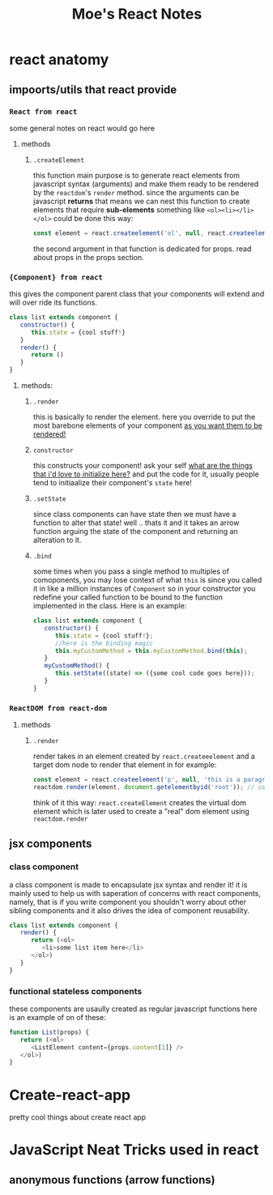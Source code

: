 
#+TITLE: Moe's React Notes
* react anatomy
** impoorts/utils that react provide


*** =React from react= 
    some general notes on react would go here
**** methods
***** =.createElement=
      this function main purpose is to generate react elements from javascript syntax (arguments) and make them ready to be rendered by the =reactdom='s =render= method.
      since the arguments can be javascript *returns* that means we can nest this function to create elements that require *sub-elements* something like =<ol><li></li></ol>= could be done this way:
      #+begin_src js
          const element = react.createelement('ol', null, react.createelement('li', null, 'my first li element!'));
      #+end_src
      the second argument in that function is dedicated for props. read about props in the props section.


*** ={Component} from react=
    this gives the component parent class that your components will extend and will over ride its functions.
    #+begin_src js
    class list extends component {
       constructor() {
          this.state = {cool stuff!}
       }
       render() {
          return ()
       }
    } 
    #+end_src
**** methods:
***** =.render=
      this is basically to render the element. here you override to put the most barebone elements of your component _as you want them to be rendered!_
***** =constructor=
      this constructs your component! ask your self _what are the things that i'd love to initialize here?_ and put the code for it, usually people tend to initiaalize their component's =state= here!
***** =.setState=
      since class components can have state then we must have a function to alter that state! well .. thats it and it takes an arrow function arguing the state of the component and returning an alteration to it.
***** =.bind=
      some times when you pass a single method to multiples of comoponents, you may lose context of what =this= is since you called it in like a million instances of =Component= so in your constructor you redefine your called function to be bound to the function implemented in the class. Here is an example:
      
      #+begin_src js
      class list extends component {
         constructor() {
            this.state = {cool stuff!};
            //here is the binding magic
            this.myCustomMethod = this.myCustomMethod.bind(this);
         }
         myCustomMethod() {
            this.setState((state) => ({some cool code goes here}));
         }
      } 
      #+end_src
      

*** =ReactDOM from react-dom=

**** methods
***** =.render=
      render takes in an element created by =react.createeelement= and a target dom node to render that element in for example:      
      #+begin_src js
          const element = react.createelement('p', null, 'this is a paragraph element');
          reactdom.render(element, document.getelementbyid('root')); // using jquery selector notation to find the correct element
      #+end_src
      
      think of it this way: =react.createElement= creates the virtual dom element which is later used to create a "real" dom element using =reactdom.render=


      
** jsx components
*** class component
    a class component is made to encapsulate jsx syntax and render it! it is mainly used to help us with saperation of concerns with react components, namely, that is if you write component you shouldn't worry about other sibling components and it also drives the idea of component reusability.
    #+begin_src js
    class list extends component {
       render() {
          return (<ol>
             <li>some list item here</li>
          </ol>)
       }
    }
    #+end_src
*** functional stateless components
    these components are usaully created as regular javascript functions here is an example of on of these:
    
    #+begin_src js
    function List(props) {
       return (<ol>
          <ListElement content={props.content[1]} />
       </ol>)
    }
    #+end_src
      

* Create-react-app

  pretty cool things about create react app
  
* JavaScript Neat Tricks used in react
** anonymous functions (arrow functions)
   
